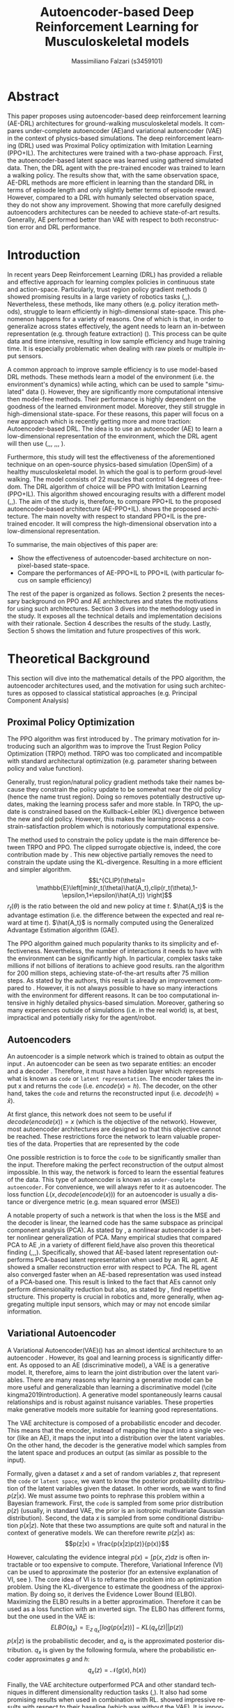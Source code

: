 #+TITLE:  Autoencoder-based Deep Reinforcement Learning for Musculoskeletal models
#+AUTHOR: Massimiliano Falzari (s3459101)
#+EMAIL:     m.falzari@student.rug.nl
#+KEYWORDS:  autoencoder,dimensionality reduction,latent space
#+LANGUAGE:  en
* Abstract
This paper proposes using autoencoder-based deep
reinforcement learning (AE-DRL) architectures for ground-walking
musculoskeletal models. It compares under-complete autoencoder (AE)and
variational autoencoder (VAE) in the context of  physics-based
simulations. The deep reinforcement learning (DRL) used was Proximal
Policy optimization with Imitation Learning (PPO+IL).
The architectures
were trained with a two-phase approach. First, the autoencoder-based
latent space was learned using gathered simulated data. Then, the DRL
agent with the pre-trained encoder was trained to learn a walking
policy. The results show that, with the same observation  space, AE-DRL
methods are more efficient in learning  than the standard DRL in terms
of episode
length and only slightly better terms of episode reward. However,
compared to a DRL with humanly selected observation space, they do not
show any improvement. Showing that more carefully designed
autoencoders architectures can be needed to achieve state-of-art
results. Generally, AE performed better than VAE with respect to both
reconstruction error and DRL performance.
* Introduction
In recent years Deep Reinforcement Learning (DRL) has provided a reliable and  effective approach for learning complex policies in
continuous state and action-space.
Particularly, trust region policy  gradient methods
(\cite{peters2008natural}\cite{schulman2015trust}\cite{schulman2017proximal})
showed promising results in a large variety of robotics tasks (\cite{melo2021learning},\cite{melo2019learning},\cite{teixeira2020humanoid}).
Nevertheless, these methods, like many others (e.g. policy iteration
methods), struggle to learn efficiently in high-dimensional
state-space. This phenomenon happens for a variety of reasons. One of
which is that, in order to generalize across states effectively, the agent needs
to learn an in-between representation (e.g. through feature
extraction) (\cite{higgins2017darla}). This process can be quite data and time
intensive, resulting in low sample efficiency and huge training time.
It is especially problematic when dealing with raw pixels or multiple
input sensors.

A common approach to improve sample efficiency is to use model-based
DRL methods. These methods learn a model of the environment
(i.e. the environment's dynamics)  while
acting, which can be used to sample "simulated" data (\cite{luo2022survey}). However, they
are significantly more computational intensive then model-free
methods. Their performance is highly dependent on the goodness
of the learned environment model. Moreover, they still struggle in
high-dimensional state-space.
For these reasons, this paper will focus on a new approach which is
recently getting more and more traction: Autoencoder-based DRL. The idea is to use an autoencoder (AE) to learn a low-dimensional representation
of the environment, which the DRL agent will then use
(\cite{abbasi2021autoencoder},\cite{higgins2017darla},\cite{lonvcarevic2021robot},
\cite{wang2022varl},\cite{prakash2019use},\cite{andersen2018dreaming},
\cite{igl2018deep}).

Furthermore, this study will test the effectiveness of the aforementioned technique on an
open-source physics-based simulation (OpenSim) of a healthy
musculoskeletal model. In which the goal is to perform groud-level
walking. The model consists of 22 muscles that control 14 degrees of freedom.
The DRL algorithm of choice will be PPO with Imitation Learning
(PPO+IL). This algorithm showed encouraging results with a different
model (\cite{de2021deep},\cite{surana2021evaluating},\cite{adriaenssens2021testing}). The aim of the study is, therefore, to compare  PPO+IL  to the proposed autoencoder-based
architecture (AE-PPO+IL).
\cite{fig:arch} shows the proposed architecture. The
main novelty with respect to standard PPO+IL is the pre-trained
encoder. It will compress the high-dimensional observation into
a low-dimensional representation.

\begin{figure}[!tbp]
    \centering
        \includegraphics[width=7.7cm]{img/AEPPO.png}
    \caption{
The proposed architecture. The particularity, as opposed to a standard DRL
architecture, are two. First, the reward system has not only the usual goal reward but
also the imitation reward. Second, the DRL agent does not get the observation directly.
Instead, a pre-trained encoder compresses them before giving them to the agent.  }
    \label{fig:arch}
\end{figure}

To summarise, the main objectives of this paper are:
+ Show the effectiveness of autoencoder-based architecture on non-pixel-based state-space.
+ Compare the performances of AE-PPO+IL to PPO+IL (with particular
  focus on sample efficiency)

The rest of the paper is organized as follows. Section 2 presents the
necessary background on PPO and AE architectures and states the motivations for
using such architectures. Section 3 dives into the methodology used
in the study. It exposes all the technical details and implementation
decisions with their rationale. Section 4 describes the results of
the study. Lastly, Section 5 shows the limitation and future
prospectives of this work.

* Theoretical Background
This section will dive into the mathematical details of the PPO algorithm, the autoencoder architectures used, and the motivation for using such architectures as opposed to classical statistical approaches (e.g. Principal Component Analysis)
** Proximal Policy Optimization
The PPO algorithm was first introduced by
\cite{schulman2017proximal}. The primary motivation for introducing
such an algorithm was to improve the Trust Region Policy Optimization
(TRPO) method. TRPO was too complicated and incompatible with
standard architectural optimization (e.g. parameter sharing between policy and value
function).

Generally, trust region/natural policy gradient methods take their
names because they constrain the policy update to be somewhat
near the old policy (hence the name trust region). Doing so removes potentially destructive updates, making the learning
process safer and more stable. In TRPO, the update is constrained based on the
Kullback–Leibler (KL) divergence between the new and old
policy. However, this makes the learning process a constrain-satisfaction problem which is notoriously computational expensive.

The method used to constrain the policy update is the main difference
between TRPO and PPO. The clipped surrogate objective is, indeed, the core contribution made by
\cite{schulman2017proximal}. This new objective partially removes the need to constrain the update using the KL-divergence. Resulting in a more
efficient and simpler algorithm.
$$L^{CLIP}(\theta)=
\mathbb{E}\left[min(r_t(\theta)\hat{A_t},clip(r_t(\theta),1-\epsilon,1+\epsilon)\hat{A_t})
\right]$$
$r_t(\theta)$ is the ratio between the old and new policy at time
$t$. $\hat{A_t}$ is the advantage estimation (i.e. the
difference between the expected and real reward at time
$t$). $\hat{A_t}$ is normally computed using the Generalized Advantage
Estimation algorithm (GAE).



The PPO algorithm gained much popularity thanks to its simplicity
and effectiveness. Nevertheless, the number of interactions it needs to
have with the environment can be significantly high. In particular, complex tasks take millions if not billions of iterations to achieve good results.
\cite{melo2021learning} ran the algorithm for 200 million steps,
achieving state-of-the-art results after 75 million steps. As
stated by the authors, this result is already an improvement compared to
\cite{abreu2019learning}. However, it is not always possible to have
so many interactions with the environment for different reasons. It can
be too computational intensive in highly detailed physics-based
simulation. Moreover, gathering so many experiences outside of
simulations (i.e. in the real world) is, at
best, impractical and potentially risky for the agent/robot.

** Autoencoders
An autoencoder is a simple network which is trained to obtain as
output the input \cite{Goodfellow-et-al-2016}. An
autoencoder can be seen as two separate entities: an encoder and a
decoder \ref{fig:aearch}. Therefore, it must have a hidden layer which represents what
is known as =code= or =latent representation=. The encoder takes the
input x and returns the =code= (i.e. $encode(x) = h$). The decoder, on the
other hand, takes the =code= and returns the reconstructed input (i.e. $decode(h)= \hat{x}$).

\begin{figure}[!tbp]
    \centering
        \includegraphics[width=7.7cm]{img/AE.png}
    \caption{
Autoencoder architecture. It is composed of an encoder which, given an input $x$, extracts its information into code $h$ and a decoder which, given a code $h$, reconstructs the input $\hat{x}$
}
    \label{fig:aearch}
\end{figure}

At first glance, this network does not seem to be useful if
$decode(encode(x))= x$ (which is the objective of the network). However, most
autoencoder architectures are designed so that this objective cannot
be reached.
These restrictions force the network to learn valuable properties of
the data. Properties that are represented by the code

One possible restriction is to force the =code= to be significantly
smaller than the input. Therefore making the perfect reconstruction of
the output almost impossible. In this way, the network is forced
to learn the essential features of the data. This type of autoencoder
is known as =under-complete autoencoder=. For convenience, we will always refer to it as
autoencoder.
The loss function $L(x,decode(encode(x)))$ for an autoencoder  is usually a
distance or divergence metric (e.g. mean squared error (MSE))

A notable property of such a network is that when the loss is the MSE and the decoder is linear, the learned code has the same subspace as
principal component analysis (PCA). As stated by \cite{Goodfellow-et-al-2016}, a nonlinear autoencoder is a better nonlinear
generalization of PCA. Many empirical studies that compared PCA to AE
,in a variety of different field,have also proven this theoretical finding (\cite{wang2016auto},\cite{lonvcarevic2021robot},\cite{almotiri2017comparison},\cite{siwek2017autoencoder}). Specifically,
\cite{lonvcarevic2021robot} showed that AE-based
latent representation outperforms PCA-based latent representation when
used by an RL agent. AE showed a smaller reconstruction error with
respect to PCA. The RL agent also converged faster when an AE-based representation was used instead of a PCA-based one. This result is linked to the fact that AEs
cannot only perform dimensionality reduction but also, as
stated by \cite{wang2016auto}, find repetitive structure. This property is
crucial in robotics and, more generally, when aggregating multiple
input sensors, which may or may not encode similar information.

** Variational Autoencoder
A Variational Autoencoder(VAE)(\cite{kingma2013auto}) has an almost identical
architecture to an autoencoder \ref{vaearch}. However, its goal and learning process is significantly different. As opposed to an AE (discriminative model), a VAE is a
generative model. It, therefore, aims to learn the joint distribution
over the latent variables. There are many reasons why learning a
generative model can be more useful and generalizable than
learning a discriminative model (\cite kingma2019introduction). A
generative model spontaneously learns causal relationships and is
robust against nuisance variables. These properties make generative
models more suitable for learning good representations.


\begin{figure}[!tbp]
    \centering
        \includegraphics[width=7.7cm]{img/VAE.png}
    \caption{
Variational Autoencoder architecture. The encoder maps an input into a mean and variance, which defines an isotropic multivariate Gaussian distribution. This distribution represents the code/latent space. The decoder samples from it and reconstructs the input.
}
    \label{fig:vaearch}
\end{figure}

The VAE architecture is composed of a probabilistic encoder and decoder. This
means that the encoder, instead of mapping the input into a single
vector (like an AE), it maps the input into a distribution over the latent
variables. On the other hand, the decoder is the generative model
which samples from the latent space and produces an output (as similar
as possible to the input).

Formally, given a dataset $x$ and a set of random variables $z$, that
represent the =code= or =latent space=, we want to know the posterior
probability distribution of the latent variables given the dataset. In
other words, we want to find $p(z|x)$. We must assume two points to rephrase this problem within a Bayesian framework. First,
the =code= is sampled from some prior distribution $p(z)$ (usually, in
standard VAE, the prior is an isotropic multivariate Gaussian distribution). Second, the
data $x$ is sampled from some conditional distribution $p(x|z)$. Note
that these two assumptions are quite soft and natural in the context
of generative models. We can therefore rewrite $p(z|x)$ as:
$$p(z|x) = \frac{p(x|z)p(z)}{p(x)}$$

However, calculating the evidence integral $p(x) =\int p(x,z) dz$ is
often intractable or too expensive to compute. Therefore,
Variational Inference (VI) can be used to approximate the posterior (for an
extensive explanation of VI, see \cite{blei2017variational}). The core
idea of VI is to reframe the problem into an optimization problem. Using the KL-divergence to estimate the goodness of the
approximation. By doing so, it derives the Evidence Lower Bound
(ELBO). Maximizing the ELBO results in a better
approximation. Therefore it can be used as a loss function
with an inverted sign.
The ELBO has different forms, but the one used in the VAE is:
$$ELBO(q_x)=\mathbb{E}_{z~q_x}[log(p(x|z))] - KL(q_x(z)||p(z))$$
$p(x|z)$ is the probabilistic decoder, and $q_x$ is the approximated posterior distribution. $q_x$ is given by the following formula, where the probabilistic encoder approximates $g$ and $h$:
$$q_x(z)=\mathcal{N}(g(x),h(x))$$



Finally, the VAE architecture outperformed PCA and other standard techniques in different dimensionality reduction tasks
(\cite{portillo2020dimensionality},\cite{lin2020deep}). It also had
some promising results when used in combination with RL. \cite{prakash2019use} showed
impressive results with respect to their baseline (which was without
the VAE). It is important to notice that the observation space of the
agent was an image. Which partially explains the drastic improvement
from the baseline. However, other studies like \cite{wang2022varl}
showed that improvement upon other methods can be achieved even if the
observation space is not pixel-based.
* Methods
This section will present all the technical details needed to replicate the
study. From the simulation software to the implementation details of
the learning process.
It concludes by explaining the hyperparameters for the different learning techniques.

** Simulation
The simulation program of choice for this study is Opensim version 4.3-2021-04-14-dbde45530. Opensim is open-source physics-based
simulation software that allows to create and analyze the dynamics of
complex musculoskeletal model \cite{delp2007opensim}. A variety of reasons led to choosing this system. First of all, multiple competitions such as "NeurIPS 2019: Learn to Move - Walk Around" and
"NIPS 2017: Learning to Run" decided to use Opensim as their simulation software.
It appears to be the primary simulation in most human locomotion studies. Showing its reliability and accuracy.
Finally,  \cite{de2021deep} used this software. Their work highly inspired this study. In their paper, they proposed two models, a
healthy one and a transfemoral amputee one. They used Opensim to
simulate these models' dynamics and a PPO agent to
learn ground-walking in both situations.

One last feature of this software that has proven to be quite valuable is
the ability to run motion files. Motion files are usually generated
from data gathered from actual human motion. This feature was crucial in
analyzing, processing and checking the imitation data used in the
reward system for the DRL agent (more on the imitation data in section
\ref{sec:reward})

** Model
\begin{figure}[!tbp]
    \centering
        \includegraphics[width=7.7cm]{img/sideleg.png}
        \includegraphics[width=7.7cm]{img/fullmodel.png}
    \caption{

Overview of the Opensim model used in the study. The red colour identifies the 22 muscles.
}
    \label{fig:model}
\end{figure}
\begin{figure}[!tbp]
    \centering
        \includegraphics[width=7.7cm]{img/modelobs.png}
    \caption{
Overview of the different parts (taken into consideration)that compose the model.

}
    \label{fig:modelobs}
\end{figure}
The model used in this study is a simplified version of a
musculoskeletal model of a human \ref{fig:model} . It was developed by (cite who).
The model has 11 muscles per leg. For a total of 22 muscles.
Moreover, it has 14 degrees of freedom: four at the knee and ankle
joints (2 per leg), six at the pelvis (tilt, list, rotation,x,y,z) and four at the hip joints (flexion and
adduction for each leg).
A Hill-type muscle model simulates the muscles. This type of
muscle model is not the most accurate in mimicking
human muscles. However, its state equation is notorious for being
fast to compute. This property makes it a perfect alternative to more realistic but
complex systems.
Moreover, the model gives information about different body parts, joints and the centre of mass (x,y,z) \ref{fig:modelobs}.
It also takes into account the ground forces on the
feet. Specifically, there are three components (x,y,z) for both the force and the
torque applied to each foot. Resulting in a total of 12 values.


Finally, table \ref{tab:obs} shows the exact information used by the
AE architecture. Even though Opensim gives access to the
accelerations, this study does not consider them. The two main reasons for
this decision are: First, the accelerations, particularly during training, had many outliers, making learning harder. Second, the acceleration is the derivative
of the velocity. Therefore, the amount of information lost is
negligible. Third, the reward system (more about it in
\ref{sec:reward}) does not explicitly model acceleration.

\begin{table}[!bp]
\caption{Number of student passes and fails per year.}
\label{tab:obs}
\begin{tabular}{|l|c|}
\hline
Components & Number\\
\hline
Body parts &  \multirow{2}{*}{$39 +39 + 39 + 39$} \\
(pos,vel,pos\_rot,vel\_rot) & \\\hline
Muscles & \multirow{2}{*}{$22 + 22 + 22 + 22$}\\
(force,length,vel,activation) & \\ \hline
Joints & \multirow{2}{*}{$ 17 + 17$}\\
(pos,vel) & \\ \hline
Centre of Mass & \multirow{2}{*}{$ 3 + 3$}\\
(pos,vel) & \\ \hline
Ground forces & \multirow{2}{*}{$ 6 + 6$}\\
 (force,torque) &\\ \hline
Total & $296$ \\ \hline
\end{tabular}
\end{table}


** Reward system
The most vital component in a reinforcement learning framework is the
reward system. This system is responsible for giving some kind of
feedback to the agent, which can be positive or negative. The agent,
on the other hand, has the objective to maximize the reward intaken.

Designing a good and correct reward is not, by any means, trivial.
There are several risks when constructing it. A misspecified rewards
system can lead to adverse side effects on the final agent
behaviour. As explained by \cite{hadfield2017inverse}. They can also
lead to what is known as reward hacking. The work done by \cite{rewardhacking} is an excellent example. The wanted goal was to win a racing game. However, due to poor reward specification, the agent ends up
looping. It collects points in a circle without actually winning the
race. Even if this was not the intended behaviour, it was the
optimal/best behaviour found to maximize the reward intaken.

In this study, the reward system is composed of two main
components. The goal reward should encourage the agent to move
forward without falling. And the imitation reward, which should guide
the forward movement  to reassemble as close as possible a human-like
movement. The designing decisions on the reward are highly based and
influenced by \cite{de2021deep} and \cite{peng2018deepmimic}

The goal reward is the MSE between the agent and the desired velocity. In particular, the velocities on the x and z
axes are used. It is finally scaled using an exponential function.
$$reward_{goal} = e^{-8*(diff_{vel_x} + diff_{vel_z})}$$
\cite{surana2021evaluating} inspired the values of the scaling
factors, which were found experimentally.


The imitation reward, on the other hand, is slightly more complex.
It is composed of two parts. The difference in position and
velocity between the agent and the imitation data(more on imitation data
here \ref{imidata}). MSE is used to calculate each difference. The
joints and body parts considered are: knees, hip (adduction and flexion), ankles and pelvis (rotation, tilt, list).
The total imitation reward is calculated as follows:
$$reward_{imi} = 0.75* e^{-2*diff_{pos}} + 0.25 * e^{-0.1 *
diff_{vel}}$$ Note that the difference in position concerning the imitation data is more important than the difference in velocity. Two main reasons motivated this imbalance. First, the position is more determinant than velocity when it
comes to imitation. Second, the velocity is already partially modelled by the goal reward.

Finally, the two rewards are weighted and summed together to form the
final reward that the agent will use.
$$reward_{final} = 0.6 * reward_{imi} + 0.4 * reward_{goal}$$
The weights used are taken from \cite{de2021deep} and were found to be
the best experimentally.
** Imitation Data
Human data were used in this paper to calculate part of the reward.
Therefore, using similar imitation data to replicate the study is vital.
In this sub-section, the pre-processing made on the data will be
presented.

First of all, the data was collected from a public database named
Camargo Dataset. This dataset includes a variety of human data. The subject
used in this study was AB06.
The starting position was shifted to 12.8 seconds when the actual
trial started. The data were trimmed when the subject
started to walk in a circle (which was the trial objective). It was
trimmed precisely after 3.9 seconds from the start of the trial.
Then it was translated and transformed to comply with the OpenSim
environment. Specifically, it was translated to start from
the origin and rotated by -90 degrees on the Y axis.
Finally, the Opensim software scaled the data to fit our model and
created the inverse kinematics, which will be used in the imitation reward.

** Training process
There are two main approaches in the literature used to train this
autoencoder plus reinforcement learning architecture.

The first one can be seen as an online approach. It usually consists
in training the AE and RL at the same time. However,
this approach can result in training instability and bad results if done naively.
This can happens because there is a feedback loop between the two learning
processes. The autoencoder shapes the observation, which influences the
RL. Meanwhile, the RL takes action based on the observation, influencing the following observation. Hence it biases the training of the AE.
Therefore, most studies that take this approach have to design
custom architecture. Which aims to control better the interaction
between the two parts.

For instance, the work done by \cite{yarats2021improving} is an excellent example. Their aim is similar to the one of this study: improving sample efficiency. To
control the issues mentioned above, they create a custom
architecture. This architecture uses three different gradients to update different system parts. For instance, the
encoder is updated with two gradients. One coming from the
reconstruction error (as in standard AE) and one coming from the soft
Q-Learning. There is another gradient which is responsible for
updating the policy.


However, since these online methods are relatively new, this study
decided to take a "safer" and more conventional approach. This second
method can be seen as an offline one. It consists of two phases
(using the terminology from \cite{higgins2017darla}): learn to see and
learn to act. During the first phase, observations are gathered from
the environment and used to train an AE in a classical unsupervised
fashion. In the second phase, the pre-trained encoder compresses the observation, which the learning agent uses. This
approach completely avoids the problems that can arise using the first
method. However, it has a few downsides.

Firstly, it needs to acquire observations from the environment. This process can be
problematic, mainly if gathering them is not a trivial
task (i.e. in the real world). On the other side, this can also be
useful if data on the environment is already available. Particularly
true for pixel-based input.
Secondly, the gathered observations should cover as much as possible
the entire observation landscape. This property is necessary to learn a good
representation with the AE. VAE architectures, thanks to their probabilistic nature, can partially alleviate this problem.

This study uses simulation software as the environment. Therefore
gathering observation is not an issue. However, if this is a concern,
some statistical approaches (e.g. Gaussian Process Regression (GPR)) can
be used to augment the datasets (see \cite{abbasi2021autoencoder} and
\cite{lonvcarevic2021robot}).

In the literature, fixed policies are generally used to gather
observations during the first phase. However, in this paper, creating
such a fixed policy was not trivial due to the complexity of the
task. Furthermore, using a random policy resulted in poor coverage of the
observation landscape. For this reason, an RL agent was used. Once
collected, the outliers were removed, and the dataset was normalized
(using the z-score approach). Finally, the dataset was reduced to having
only uncorrelated data points. All these pre-processing operations were done
on the base of \cite{lecun2012efficient} which, as stated, should
speed up and improve the learning process (e.g. better generalization properties).

During the second phase (i.e. Learn to act), the PPO agent was trained
on the environment using the pre-trained encoder to create the
compressed representation. It is essential to note that no
gradient updates will modify the encoder during this phase.

** Implementations
The PPO algorithm was not implemented from scratch. Stable-baselines3 (SB3)
by  \cite{stable-baselines3} was used. This library offers a variety
of functionalities which were crucial for the development of the
study.

\begin{table}[!bp]
\caption{Number of student passes and fails per year.}
\label{tab:ppohyper}
\begin{tabular}{|l|l|r|}
\hline
Parameter & SB3 name & Value\\
\hline
Seed & seed & 42\\ \hline
Parallel environments & num_envs & 20\\ \hline
Steps per worker & n_steps & 1024\\ \hline
Epoch per update & n_epoch & 4\\ \hline
Minibatch size & bach_size & 512\\ \hline
Discount factors & gamma & 0.999\\ \hline
Bias vs variance (GAE) & gae_lambda & 0.9\\ \hline
Clip range (\(\epsilon\)) & clip_range & 0.2\\ \hline
Entropy coefficient & ent_coef & 0.01\\ \hline
Learning rate & learning_rate & 0.001\\ \hline
Optimizer & optimizer_class & AdamW \\ \hline
\end{tabular}
\end{table}

Table \ref{tab:ppohyper} shows the hyperparameters used in the PPO algorithm.
The values were found experimentally, based on previous studies
(\cite{de2021deep},\cite{surana2021evaluating}). No hyperparameter
search algorithm was applied.

The PPO algorithm contains two networks. The value function network
and the policy network (both
implemented by a MultiLayer Perceptron (MLP)). The
networks do not share any parameters. They are composed of
three hidden layers of 312 neurons. The dimensionality of the selected latent representation defined the width of the input layer. The output layer
of the policy network had 22 neurons, each corresponding to a
different muscle in the model. Lastly, the tanh function was used to
squash the output. (in SB3, the parameter is called
squash_output). Squashing the output is a common practice in DRL. The
reason is that the policy network often does not output sensible
values for the action-space boundaries.

On the other hand, the autoencoder networks were implemented
using the library Pytorch developed by \cite{pytorch}. The implementation does
follow the standard theory for both the autoencoder and the
variational autoencoder.

\begin{table}[!bp]
\caption{Number of student passes and fails per year.}
\label{tab:aehyper}
\begin{tabular}{|l|r|}
\hline
Parameter & Value\\
\hline
Epochs & 750\\\hline
Hidden layers & 6\\\hline
Latent/Code dimensionality & 66\\ \hline
Learning rate & 0.001\\\hline
Optimizer & AdamW\\ \hline
\end{tabular}
\end{table}

Table \ref{tab:aehyper} presents the hyperparameters used for the two
autoencoders.
This study also defines a custom function to decide the number of neurons per layer. The function is defined by the following system of
equations.
\begin{equation}
    \begin{cases}
      n_1 = I \\
      n_N = Z \\
      n_i= n_{i+1}*\lambda
    \end{cases}\,.
\end{equation}
The first two equations constrain the fact that the
dimensionality of the input layer and the output layer  is known (\(I\)
input neurons and \(Z\) output neurons). The last equation force a
constant shrinking of the number of neurons (assuming \(Z>>I\)).
This system of  equations can be rewritten in a single formula:
$$ n_i = Z * \left(\frac{I}{Z}\right)^{\frac{N-i}{N-1}} $$
Where \(i\) is the layer index, and \(N\) is the number of layers.


* Results

This section will first analyze and compare the latent spaces generated by the
autoencoders. The comparison will be based on the reconstruction
error. Then, it will dive into the actual performance of the
reinforcement learning algorithm. The performance of the architecture
will be compared to the canonical PPO algorithm.
** Latent space and Reconstruction Error
The different latent spaces generated are 66-dimensional. Therefore,
it is impossible to visualize them fully without losing meaningful
information. For this reason, a 2-dimensional VAE and AE were
trained.

\begin{figure}[!tbp]
    \centering
        \includegraphics[width=7.7cm]{img/density_vae.png}
        \includegraphics[width=7.7cm]{img/density_vanilla.png}
    \caption{Variational Autoencoder and Under-complete Autoencoder Latent spaces. The figures represent the projection of the testing data onto the latent space. The intensity of the colour represents the density. A Kernel Density Estimation (KDE) was used to represent the distribution.
}
    \label{fig:density}
\end{figure}

The figures \ref{fig:density} show the two latent space distributions. The most important difference between the two is their shape.
In the VAE latent space, we can see that the overall shape is close to an
isotropic multivariate  Gaussian distribution. Moreover, the
distribution has an almost identical range for the two latent dimensions
(i.e. $\theta_{VAE}^1$ and $\theta_{VAE}^2$ ). These properties  are perfectly in-line
with the objective of the learning process. On the other hand, the AE
latent space was not forced to comply with any prior
distribution. Therefore, the AE found the (pseudo-)optimal distribution given its
objective (i.e. minimize the reconstruction error). Finally, as
opposed to the VAE latent space, the ranges of the two latent dimensions
are significantly different.

That said, by using the reconstruction error, it is possible to have a
rough indication of the "goodness" of the learned representation. The reconstruction metric of choice was the MSE. The baseline was a fitted Principal Component Analysis.
In table \ref{tab:rec_err} we can see the results. In general, the
autoencoders performed slightly better than a standard PCA.
This result shows again that autoencoders are generally better than
PCA, thanks to their ability to perform nonlinear operations.
The other notable outcome was that AE had a lower reconstruction error
than VAE. It is not entirely unexpected. The VAE
implicitly makes a tradeoff between the similarity of the latent
distribution to the prior (i.e. by having the KL-divergence in the
objective) and the reconstruction error. This can explain why the AE
perform better under this metric.

\begin{table}[!bp]
\caption{Number of student passes and fails per year.}
\label{tab:rec_err}
\begin{tabular}{|l|c|c|}
\hline
Method & Reconstruction Error\\ \hline
VAE &$  0.0013 \pm  0.0070 $\\ \hline
AE &$ 0.0004 \pm 0.0042 $\\ \hline
PCA &$ 0.0023 \pm 0.0065$ \\ \hline
\end{tabular}
\end{table}

** Reinforcement Learning performance

The reconstruction error does not entirely assess the "goodness" of
the learned representation. Therefore, we can compare the
RL result using those representations. Figures (ref fig)
shows the learning curves of the different architectures. Since the
aim of the study (hence of the proposed architectures) is to improve
sample efficiency, only the first five million steps are shown.

\begin{figure}[!tbp]
    \centering
        \includegraphics[width=7.7cm]{img/final_length.png}
        \includegraphics[width=7.7cm]{img/final_rew.png}
    \caption{
The learning curves of the three DRL architectures (AE-PPO+IL, VAE-PPO+IL, PPO+IL). The top plot shows the average episode length (in seconds). The bottom one presents the average episode rewards.

}
    \label{fig:final}
\end{figure}

\begin{figure}[!tbp]
    \centering
        \includegraphics[width=7.7cm]{img/finall_length.png}
        \includegraphics[width=7.7cm]{img/finall_rew.png}
    \caption{
The learning curves of the two autoencoder architectures and the lowd PPO+IL. This PPO agent has the peculiarity of having only 100 dimensions as input. These dimensions were manually selected. The top plot shows the average episode length (in seconds). The bottom one presents the average episode rewards.
}
    \label{fig:finall}
\end{figure}

Figure \ref{fig:final} compares the two proposed architectures
and the standard PPO. It clearly shows that the autoencoder methods
perform significantly better regarding episode length. However, they
perform only slightly better in terms of episode reward.
This difference can signal reward misspecification since surviving longer
in the environment should result in a significantly higher
reward. Nevertheless, empirically, this difference in reward was not
found.
VAE-PPO+IL shows worse results in comparison with AE-PPO+IL. This outcome is in line with the relatively high reconstruction error shown
in the previous section.

To further analyze the results of the autoencoder
architecture, we decide to implement another PPO agent. The difference
is that we manually selected only the essential information in
the observations. Therefore, instead of 296 input
dimensions, this PPO agent will have only 100 dimensions.
The results are shown in figure \ref{fig:finall}. In this case, the
autoencoders do not perform better. In particular, the VAE-PPO+IL
performs slightly worse than this PPO agent.
This proved that if it is possible to select the
observation space manually, it can be more effective. However, this is not
always possible or doable.

Lastly, the value loss during the training of the AE-PPO+IL and
VAE-PPO+IL was relatively high. The value loss is the ability to predict
each state's value (reward). It usually increases with the increase in
reward and stabilizes at convergence. However, this pattern was not
noticed with the other tested methods. It can signal a high
exploration rate. This phenomenon can be associated with low-dimensional observations facilitating the agent's exploration. However,
more analysis should be done concerning this phenomenon.

To conclude, the proposed architectures do not significantly improve over standard implementations. However, they did show some
differences in the training dynamics, which could be further
investigated. The AE outperformed the VAE in both evaluation
metrics. Remarkably, the reconstruction error was significantly lower, and the DRL
performance was slightly higher. This imbalance in results could indicate the need for better tuning of the VAE.

* Discussion

This paper aims to propose and compare two different
autoencoders with DRL architectures. The DRL of choice was the PPO+IL
which, as shown in previous studies with similar structures, had promising
results. The proposed autoencoders were an under-complete autoencoder
and a variational autoencoder. They have many differences, as presented
in section \ref{sec}. However, the core difference is the constraints
they force on their latent space. The approach used to train the whole
architecture was offline. This method is divided into two different
phases. In the first one, the autoencoder is trained using
pre-gathered data. The DRL is trained during the second phase, using
the pre-trained encoder to compress the observations.
This study used an RL agent to gather the data. The collected
trajectories were normalized to make the autoencoders learn more
efficiently. Finally, they were evaluated based on the reconstruction
error and the DRL performance. It was shown that they improved the DRL's performance and efficiency. With the caveat that the
compared DRL agent has the same number of dimensions as the
autoencoder. If this is not the case, and it is possible to select the input dimension manually, the difference in performance is not
significant. Finally, the AE performed slightly better on both fronts
(i.e. reconstruction error and RL performance) than the VAE.
** Future research and limitation
This study has some significant limitations which can be improved upon.

First of all, the method used to gather data is
questionable. Mainly, if the aim is to generalize to the real
world, using another RL agent to gather data is risky and impractical.
A possible solution is to use some statistical methods to generate
data starting from a few data points, as suggested by other studies
(see \cite{abbasi2021autoencoder} and \cite{lonvcarevic2021robot}).
In this study, we used imitation data to improve the
DRL performance, this data can be used as a starting point for the
data generation. \\ Another possible approach is to design a fixed policy
to explore the state-space. However, these approaches could fail
to cover enough of the observation landscape. This fallacy is especially
problematic if the DRL agent is allowed to explore the state-space
unconstrained (e.g. extremely high muscle activation can result in unrealistic
position and acceleration). Therefore, to solve this problem, the best
solution is to either constrain the action space or to use different
AE architecture which are focused on learning a disentangled
representation (e.g. \cite{higgins2017darla}). An example of
constraining the action-space can be seen in
\cite{lonvcarevic2021robot}. In that study, they used Dynamic movement
Primitives (DMP) to reduce the action-space to only sensible actions.

Another fallacy of this study was the lack of a complete
hyperparameter search. DRL performance, and RL  in general, highly
depends on sensible parameters which can change sensibly from
environment to environment. We experimentally tried a few
sensible configurations based on previous studies in this study. However, the
architecture considerably changed compared to those studies. For these
reasons, an extensive hyperparameter search should be conducted to
determine the most appropriate hyperparameters. The same reasoning is
valid for the hyperparameters of the autoencoders (e.g. depth, activation functions, latent dimensions).


Finally, the vanilla PPO algorithm can be changed/improved. New, improved versions of the
algorithm were designed. A perfect example is
\cite{hsu2020revisiting}. In their paper, they highlight quite some
fallacies in the PPO algorithm. The most notorious is the algorithm's dependence on the initial network weights. This relation is highly
problematic when trying to replicate a study which did not specify the
seed and approach used to initialize the networks. Therefore, to
improve the study, different DRL techniques could be tested.

* Citation

@article{hsu2020revisiting,
  title={Revisiting design choices in proximal policy optimization},
  author={Hsu, Chloe Ching-Yun and Mendler-D{\"u}nner, Celestine and Hardt, Moritz},
  journal={arXiv preprint arXiv:2009.10897},
  year={2020}
}
@article{stable-baselines3,
  author  = {Antonin Raffin and Ashley Hill and Adam Gleave and Anssi Kanervisto and Maximilian Ernestus and Noah Dormann},
  title   = {Stable-Baselines3: Reliable Reinforcement Learning Implementations},
  journal = {Journal of Machine Learning Research},
  year    = {2021},
  volume  = {22},
  number  = {268},
  pages   = {1-8},
  url     = {http://jmlr.org/papers/v22/20-1364.html}
}

@incollection{pytorch,
title = {PyTorch: An Imperative Style, High-Performance Deep Learning Library},
author = {Paszke, Adam and Gross, Sam and Massa, Francisco and Lerer, Adam and Bradbury, James and Chanan, Gregory and Killeen, Trevor and Lin, Zeming and Gimelshein, Natalia and Antiga, Luca and Desmaison, Alban and Kopf, Andreas and Yang, Edward and DeVito, Zachary and Raison, Martin and Tejani, Alykhan and Chilamkurthy, Sasank and Steiner, Benoit and Fang, Lu and Bai, Junjie and Chintala, Soumith},
booktitle = {Advances in Neural Information Processing Systems 32},
editor = {H. Wallach and H. Larochelle and A. Beygelzimer and F. d\textquotesingle Alch\'{e}-Buc and E. Fox and R. Garnett},
pages = {8024--8035},
year = {2019},
publisher = {Curran Associates, Inc.},
url = {http://papers.neurips.cc/paper/9015-pytorch-an-imperative-style-high-performance-deep-learning-library.pdf}
}
@inproceedings{higgins2017darla,
  title={Darla: Improving zero-shot transfer in reinforcement learning},
  author={Higgins, Irina and Pal, Arka and Rusu, Andrei and Matthey, Loic and Burgess, Christopher and Pritzel, Alexander and Botvinick, Matthew and Blundell, Charles and Lerchner, Alexander},
  booktitle={International Conference on Machine Learning},
  pages={1480--1490},
  year={2017},
  organization={PMLR}
}
@incollection{lecun2012efficient,
  title={Efficient backprop},
  author={LeCun, Yann A and Bottou, L{\'e}on and Orr, Genevieve B and M{\"u}ller, Klaus-Robert},
  booktitle={Neural networks: Tricks of the trade},
  pages={9--48},
  year={2012},
  publisher={Springer}
}
@inproceedings{yarats2021improving,
  title={Improving sample efficiency in model-free reinforcement learning from images},
  author={Yarats, Denis and Zhang, Amy and Kostrikov, Ilya and Amos, Brandon and Pineau, Joelle and Fergus, Rob},
  booktitle={Proceedings of the AAAI Conference on Artificial Intelligence},
  volume={35},
  number={12},
  pages={10674--10681},
  year={2021}
}
@article{peng2018deepmimic,
  title={Deepmimic: Example-guided deep reinforcement learning of physics-based character skills},
  author={Peng, Xue Bin and Abbeel, Pieter and Levine, Sergey and Van de Panne, Michiel},
  journal={ACM Transactions On Graphics (TOG)},
  volume={37},
  number={4},
  pages={1--14},
  year={2018},
  publisher={ACM New York, NY, USA}
}

@article{hadfield2017inverse,
  title={Inverse reward design},
  author={Hadfield-Menell, Dylan and Milli, Smitha and Abbeel, Pieter and Russell, Stuart J and Dragan, Anca},
  journal={Advances in neural information processing systems},
  volume={30},
  year={2017}
}

@online{rewardhacking,
  author = {Amodei, Dario and Clark, Jack},
  title = {Faulty Reward Functions in the Wild},
  year = 2016,
  url = {https://blog.openai.com/faulty-reward-functions/},
  urldate = {2022-08-30}
}
@article{delp2007opensim,
  title={OpenSim: open-source software to create and analyze dynamic simulations of movement},
  author={Delp, Scott L and Anderson, Frank C and Arnold, Allison S and Loan, Peter and Habib, Ayman and John, Chand T and Guendelman, Eran and Thelen, Darryl G},
  journal={IEEE transactions on biomedical engineering},
  volume={54},
  number={11},
  pages={1940--1950},
  year={2007},
  publisher={IEEE}
}
@inproceedings{abbasi2021autoencoder,
  title={AutoEncoder-based Safe Reinforcement Learning for Power Augmentation in a Lower-limb Exoskeleton},
  author={Abbasi, Mohammadreza and Karami, Mohammad and Koushki, Amirreza and Vossoughi, Gholamreza},
  booktitle={2021 9th RSI International Conference on Robotics and Mechatronics (ICRoM)},
  pages={138--143},
  year={2021},
  organization={IEEE}
}


@article{wang2016auto,
  title={Auto-encoder based dimensionality reduction},
  author={Wang, Yasi and Yao, Hongxun and Zhao, Sicheng},
  journal={Neurocomputing},
  volume={184},
  pages={232--242},
  year={2016},
  publisher={Elsevier}
}

@book{Goodfellow-et-al-2016,
    title={Deep Learning},
    author={Ian Goodfellow and Yoshua Bengio and Aaron Courville},
    publisher={MIT Press},
    note={\url{http://www.deeplearningbook.org}},
    year={2016}
}
@article{peters2008natural,
  title={Natural actor-critic},
  author={Peters, Jan and Schaal, Stefan},
  journal={Neurocomputing},
  volume={71},
  number={7-9},
  pages={1180--1190},
  year={2008},
  publisher={Elsevier}
}
@inproceedings{schulman2015trust,
  title={Trust region policy optimization},
  author={Schulman, John and Levine, Sergey and Abbeel, Pieter and Jordan, Michael and Moritz, Philipp},
  booktitle={International conference on machine learning},
  pages={1889--1897},
  year={2015},
  organization={PMLR}
}
@article{schulman2017proximal,
  title={Proximal policy optimization algorithms},
  author={Schulman, John and Wolski, Filip and Dhariwal, Prafulla and Radford, Alec and Klimov, Oleg},
  journal={arXiv preprint arXiv:1707.06347},
  year={2017}
}
@article{luo2022survey,
  title={A Survey on Model-based Reinforcement Learning},
  author={Luo, Fan-Ming and Xu, Tian and Lai, Hang and Chen, Xiong-Hui and Zhang, Weinan and Yu, Yang},
  journal={arXiv preprint arXiv:2206.09328},
  year={2022}
}
@article{lonvcarevic2021robot,
  title={Robot skill learning in latent space of a deep autoencoder neural network},
  author={Lon{\v{c}}arevi{\'c}, Zvezdan and Gams, Andrej and Ude, Ale{\v{s}} and others},
  journal={Robotics and Autonomous Systems},
  volume={135},
  pages={103690},
  year={2021},
  publisher={Elsevier}
}
@article{blei2017variational,
  title={Variational inference: A review for statisticians},
  author={Blei, David M and Kucukelbir, Alp and McAuliffe, Jon D},
  journal={Journal of the American statistical Association},
  volume={112},
  number={518},
  pages={859--877},
  year={2017},
  publisher={Taylor \& Francis}
}
@inproceedings{almotiri2017comparison,
  title={Comparison of autoencoder and Principal Component Analysis followed by neural network for e-learning using handwritten recognition},
  author={Almotiri, Jasem and Elleithy, Khaled and Elleithy, Abdelrahman},
  booktitle={2017 IEEE Long Island Systems, Applications and Technology Conference (LISAT)},
  pages={1--5},
  year={2017},
  organization={IEEE}
}
@inproceedings{siwek2017autoencoder,
  title={Autoencoder versus PCA in face recognition},
  author={Siwek, Krzysztof and Osowski, Stanislaw},
  booktitle={2017 18th International Conference on Computational Problems of Electrical Engineering (CPEE)},
  pages={1--4},
  year={2017},
  organization={IEEE}
}
@article{kingma2013auto,
  title={Auto-encoding variational bayes},
  author={Kingma, Diederik P and Welling, Max},
  journal={arXiv preprint arXiv:1312.6114},
  year={2013}
}

@article{kingma2019introduction,
  title={An introduction to variational autoencoders},
  author={Kingma, Diederik P and Welling, Max and others},
  journal={Foundations and Trends{\textregistered} in Machine Learning},
  volume={12},
  number={4},
  pages={307--392},
  year={2019},
  publisher={Now Publishers, Inc.}
}
@article{portillo2020dimensionality,
  title={Dimensionality reduction of SDSS spectra with variational autoencoders},
  author={Portillo, Stephen KN and Parejko, John K and Vergara, Jorge R and Connolly, Andrew J},
  journal={The Astronomical Journal},
  volume={160},
  number={1},
  pages={45},
  year={2020},
  publisher={IOP Publishing}
}
@article{lin2020deep,
  title={A deep adversarial variational autoencoder model for dimensionality reduction in single-cell RNA sequencing analysis},
  author={Lin, Eugene and Mukherjee, Sudipto and Kannan, Sreeram},
  journal={BMC bioinformatics},
  volume={21},
  number={1},
  pages={1--11},
  year={2020},
  publisher={BioMed Central}
}
@article{wang2022varl,
  title={VARL: a variational autoencoder-based reinforcement learning Framework for vehicle routing problems},
  author={Wang, Qi},
  journal={Applied Intelligence},
  volume={52},
  number={8},
  pages={8910--8923},
  year={2022},
  publisher={Springer}
}
@inproceedings{prakash2019use,
  title={On the use of deep autoencoders for efficient embedded reinforcement learning},
  author={Prakash, Bharat and Horton, Mark and Waytowich, Nicholas R and Hairston, William David and Oates, Tim and Mohsenin, Tinoosh},
  booktitle={Proceedings of the 2019 on Great Lakes Symposium on VLSI},
  pages={507--512},
  year={2019}
}
@article{de2021deep,
  title={Deep reinforcement learning for physics-based musculoskeletal simulations of healthy subjects and transfemoral prostheses’ users during normal walking},
  author={De Vree, Leanne and Carloni, Raffaella},
  journal={IEEE Transactions on Neural Systems and Rehabilitation Engineering},
  volume={29},
  pages={607--618},
  year={2021},
  publisher={IEEE}
}
@phdthesis{surana2021evaluating,
  title={Evaluating Deep Reinforcement Learning Algorithms for Physics-Based Musculoskeletal Transfemoral Model with a Prosthetic Leg Performing Ground-Level Walking},
  author={Surana, Shikha},
  year={2021}
}
@phdthesis{adriaenssens2021testing,
  title={Testing For Generality Of A Proximal Policy Optimiser For Advanced Human Locomotion Beyond Walking},
  author={Adriaenssens, Aur{\'e}lien},
  year={2021}
}
@article{melo2021learning,
  title={Learning humanoid robot running motions with symmetry incentive through proximal policy optimization},
  author={Melo, Luckeciano C and Melo, Dicksiano C and Maximo, Marcos ROA},
  journal={Journal of Intelligent \& Robotic Systems},
  volume={102},
  number={3},
  pages={1--15},
  year={2021},
  publisher={Springer}
}

@inproceedings{abreu2019learning,
  title={Learning to run faster in a humanoid robot soccer environment through reinforcement learning},
  author={Abreu, Miguel and Reis, Luis Paulo and Lau, Nuno},
  booktitle={Robot World Cup},
  pages={3--15},
  year={2019},
  organization={Springer}
}
@inproceedings{melo2019learning,
  title={Learning humanoid robot running skills through proximal policy optimization},
  author={Melo, Luckeciano Carvalho and M{\'a}ximo, Marcos Ricardo Omena Albuquerque},
  booktitle={2019 Latin american robotics symposium (LARS), 2019 Brazilian symposium on robotics (SBR) and 2019 workshop on robotics in education (WRE)},
  pages={37--42},
  year={2019},
  organization={IEEE}
}
@inproceedings{teixeira2020humanoid,
  title={Humanoid robot kick in motion ability for playing robotic soccer},
  author={Teixeira, Henrique and Silva, Tiago and Abreu, Miguel and Reis, Lu{\'\i}s Paulo},
  booktitle={2020 IEEE International Conference on Autonomous Robot Systems and Competitions (ICARSC)},
  pages={34--39},
  year={2020},
  organization={IEEE}
}
@article{quang2020proximal,
  title={Proximal policy optimization through a deep reinforcement learning framework for multiple autonomous vehicles at a non-signalized intersection},
  author={Quang Tran, Duy and Bae, Sang-Hoon},
  journal={Applied Sciences},
  volume={10},
  number={16},
  pages={5722},
  year={2020},
  publisher={MDPI}
}
@inproceedings{higgins2017darla,
  title={Darla: Improving zero-shot transfer in reinforcement learning},
  author={Higgins, Irina and Pal, Arka and Rusu, Andrei and Matthey, Loic and Burgess, Christopher and Pritzel, Alexander and Botvinick, Matthew and Blundell, Charles and Lerchner, Alexander},
  booktitle={International Conference on Machine Learning},
  pages={1480--1490},
  year={2017},
  organization={PMLR}
}
@inproceedings{andersen2018dreaming,
  title={The dreaming variational autoencoder for reinforcement learning environments},
  author={Andersen, Per-Arne and Goodwin, Morten and Granmo, Ole-Christoffer},
  booktitle={International Conference on Innovative Techniques and Applications of Artificial Intelligence},
  pages={143--155},
  year={2018},
  organization={Springer}
}
@inproceedings{igl2018deep,
  title={Deep variational reinforcement learning for POMDPs},
  author={Igl, Maximilian and Zintgraf, Luisa and Le, Tuan Anh and Wood, Frank and Whiteson, Shimon},
  booktitle={International Conference on Machine Learning},
  pages={2117--2126},
  year={2018},
  organization={PMLR}
}
